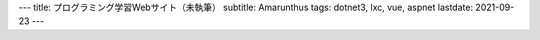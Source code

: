 ---
title: プログラミング学習Webサイト（未執筆）
subtitle: Amarunthus
tags: dotnet3, lxc, vue, aspnet
lastdate: 2021-09-23
---
